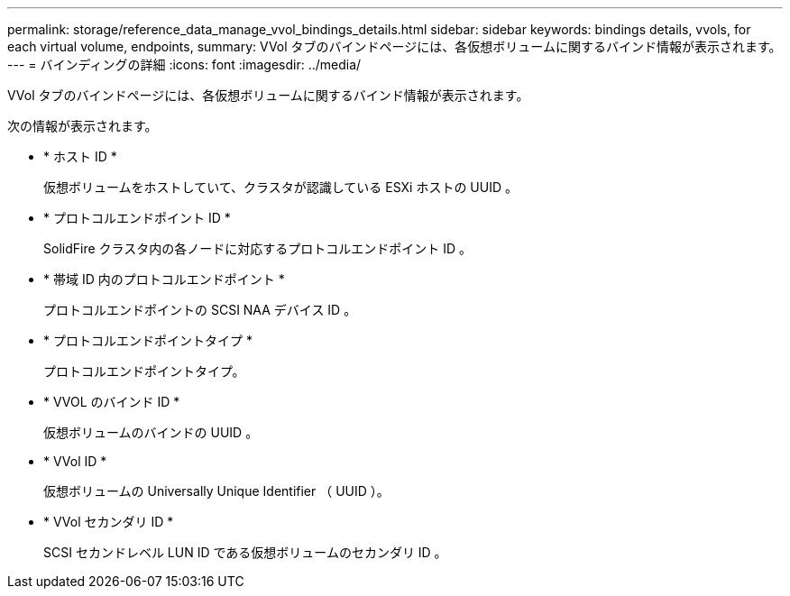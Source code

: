 ---
permalink: storage/reference_data_manage_vvol_bindings_details.html 
sidebar: sidebar 
keywords: bindings details, vvols, for each virtual volume, endpoints, 
summary: VVol タブのバインドページには、各仮想ボリュームに関するバインド情報が表示されます。 
---
= バインディングの詳細
:icons: font
:imagesdir: ../media/


[role="lead"]
VVol タブのバインドページには、各仮想ボリュームに関するバインド情報が表示されます。

次の情報が表示されます。

* * ホスト ID *
+
仮想ボリュームをホストしていて、クラスタが認識している ESXi ホストの UUID 。

* * プロトコルエンドポイント ID *
+
SolidFire クラスタ内の各ノードに対応するプロトコルエンドポイント ID 。

* * 帯域 ID 内のプロトコルエンドポイント *
+
プロトコルエンドポイントの SCSI NAA デバイス ID 。

* * プロトコルエンドポイントタイプ *
+
プロトコルエンドポイントタイプ。

* * VVOL のバインド ID *
+
仮想ボリュームのバインドの UUID 。

* * VVol ID *
+
仮想ボリュームの Universally Unique Identifier （ UUID ）。

* * VVol セカンダリ ID *
+
SCSI セカンドレベル LUN ID である仮想ボリュームのセカンダリ ID 。


